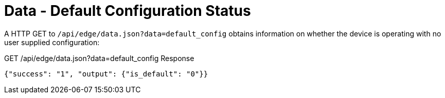 = Data - Default Configuration Status

A HTTP GET to `/api/edge/data.json?data=default_config` obtains information on whether the device is operating with no user supplied configuration:

GET /api/edge/data.json?data=default_config Response
[source,json]
----
{"success": "1", "output": {"is_default": "0"}}
----